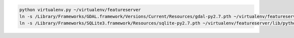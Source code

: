 



.. code-block:: python
    
    python virtualenv.py ~/virtualenv/featureserver
    ln -s /Library/Frameworks/GDAL.framework/Versions/Current/Resources/gdal-py2.7.pth ~/virtualenv/featureserver/lib/python2.7/site-packages/
    ln -s /Library/Frameworks/SQLite3.framework/Resources/sqlite-py2.7.pth ~/virtualenv/featureserver/lib/python2.7/site-packages/

